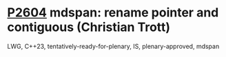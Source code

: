 * [[https://wg21.link/P2604][P2604]] mdspan: rename pointer and contiguous (Christian Trott)
:PROPERTIES:
:CUSTOM_ID: p2604-mdspan-rename-pointer-and-contiguous-christian-trott
:END:
LWG, C++23, tentatively-ready-for-plenary, IS, plenary-approved, mdspan

